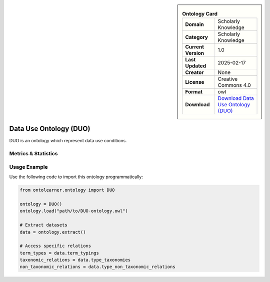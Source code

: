 

.. sidebar::

    .. list-table:: **Ontology Card**
       :header-rows: 0

       * - **Domain**
         - Scholarly Knowledge
       * - **Category**
         - Scholarly Knowledge
       * - **Current Version**
         - 1.0
       * - **Last Updated**
         - 2025-02-17
       * - **Creator**
         - None
       * - **License**
         - Creative Commons 4.0
       * - **Format**
         - owl
       * - **Download**
         - `Download Data Use Ontology (DUO) <https://terminology.tib.eu/ts/ontologies/DUO/>`_

Data Use Ontology (DUO)
========================================================================================================

DUO is an ontology which represent data use conditions.

Metrics & Statistics
--------------------------

.. tab:: Graph


    .. list-table:: Graph Statistics
        :widths: 50 50
        :header-rows: 0

        * - **Total Nodes**
          - 476
        * - **Total Edges**
          - 583
        * - **Root Nodes**
          - 196
        * - **Leaf Nodes**
          - 168
    ::


.. tab:: Coverage


    .. list-table:: Knowledge Coverage Statistics
        :widths: 50 50
        :header-rows: 0

        * - **Classes**
          - 45
        * - **Individuals**
          - 0
        * - **Properties**
          - 1

    ::

.. tab:: Hierarchy


    .. list-table:: Hierarchical Metrics
        :widths: 50 50
        :header-rows: 0

        * - **Maximum Depth**
          - 3
        * - **Minimum Depth**
          - 0
        * - **Average Depth**
          - 0.30
        * - **Depth Variance**
          - 0.32
    ::


.. tab:: Breadth


    .. list-table:: Breadth Metrics
        :widths: 50 50
        :header-rows: 0

        * - **Maximum Breadth**
          - 196
        * - **Minimum Breadth**
          - 1
        * - **Average Breadth**
          - 65.50
        * - **Breadth Variance**
          - 6073.25
    ::

.. tab:: LLMs4OL


    .. list-table:: LLMs4OL Dataset Statistics
        :widths: 50 50
        :header-rows: 0

        * - **Term Types**
          - 0
        * - **Taxonomic Relations**
          - 33
        * - **Non-taxonomic Relations**
          - 0
        * - **Average Terms per Type**
          - 0.00
    ::

Usage Example
----------------
Use the following code to import this ontology programmatically:

.. code-block:: python

    from ontolearner.ontology import DUO

    ontology = DUO()
    ontology.load("path/to/DUO-ontology.owl")

    # Extract datasets
    data = ontology.extract()

    # Access specific relations
    term_types = data.term_typings
    taxonomic_relations = data.type_taxonomies
    non_taxonomic_relations = data.type_non_taxonomic_relations
